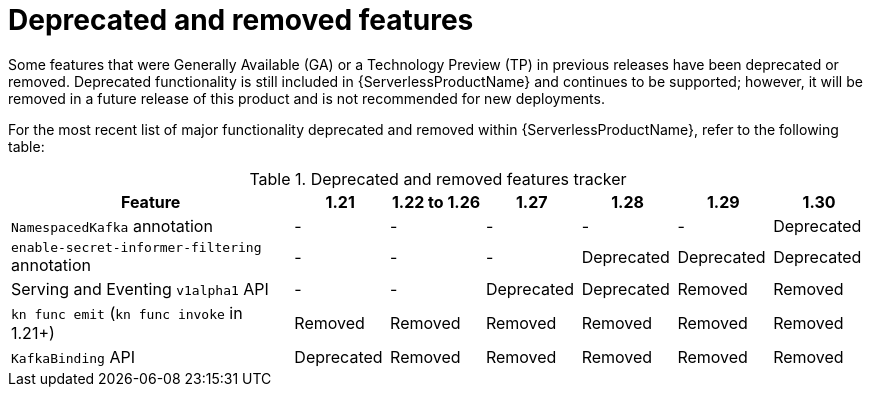 // Module included in the following assemblies:
//
// * serverless/serverless-release-notes.adoc

:_content-type: REFERENCE
[id="serverless-deprecated-removed-features_{context}"]
= Deprecated and removed features

Some features that were Generally Available (GA) or a Technology Preview (TP) in previous releases have been deprecated or removed. Deprecated functionality is still included in {ServerlessProductName} and continues to be supported; however, it will be removed in a future release of this product and is not recommended for new deployments.

For the most recent list of major functionality deprecated and removed within {ServerlessProductName}, refer to the following table:

.Deprecated and removed features tracker
[cols="3,1,1,1,1,1,1",options="header"]
|====
|Feature |1.21|1.22 to 1.26|1.27|1.28|1.29|1.30

|`NamespacedKafka` annotation
|-
|-
|-
|-
|-
|Deprecated

|`enable-secret-informer-filtering` annotation
|-
|-
|-
|Deprecated
|Deprecated
|Deprecated

|Serving and Eventing `v1alpha1` API
|-
|-
|Deprecated
|Deprecated
|Removed
|Removed

|`kn func emit` (`kn func invoke` in 1.21+)
|Removed
|Removed
|Removed
|Removed
|Removed
|Removed

|`KafkaBinding` API
|Deprecated
|Removed
|Removed
|Removed
|Removed
|Removed

|====
